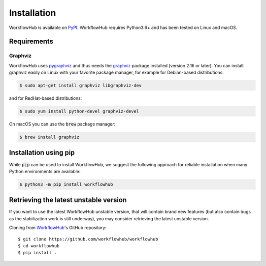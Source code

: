 Installation
============

WorkflowHub is available on `PyPI <https://pypi.org/project/workflowhub>`_.
WorkflowHub requires Python3.6+ and has been tested on Linux and macOS.

Requirements
------------

Graphviz
^^^^^^^^

WorkflowHub uses `pygraphviz <https://pygraphviz.github.io/documentation/latest/install.html>`_
and thus needs the `graphviz <https://www.graphviz.org/>`_ package installed (version 2.16
or later). You can install graphviz easily on Linux with your favorite package manager,
for example for Debian-based distributions:

.. code-block:: bash

    $ sudo apt-get install graphviz libgraphviz-dev

and for RedHat-based distributions:

.. code-block:: bash

    $ sudo yum install python-devel graphviz-devel

On macOS you can use the :code:`brew` package manager:

.. code-block:: bash

    $ brew install graphviz


Installation using pip
----------------------

While :code:`pip` can be used to install WorkflowHub, we suggest the following
approach for reliable installation when many Python environments are available:

.. code-block:: bash

    $ python3 -m pip install workflowhub

Retrieving the latest unstable version
--------------------------------------

If you want to use the latest WorkflowHub unstable version, that will contain
brand new features (but also contain bugs as the stabilization work is still
underway), you may consider retrieving the latest unstable version.

Cloning from `WorkflowHub <https://github.com/workflowhub/workflowhub>`_'s GitHub
repository: ::

    $ git clone https://github.com/workflowhub/workflowhub
    $ cd workflowhub
    $ pip install .
